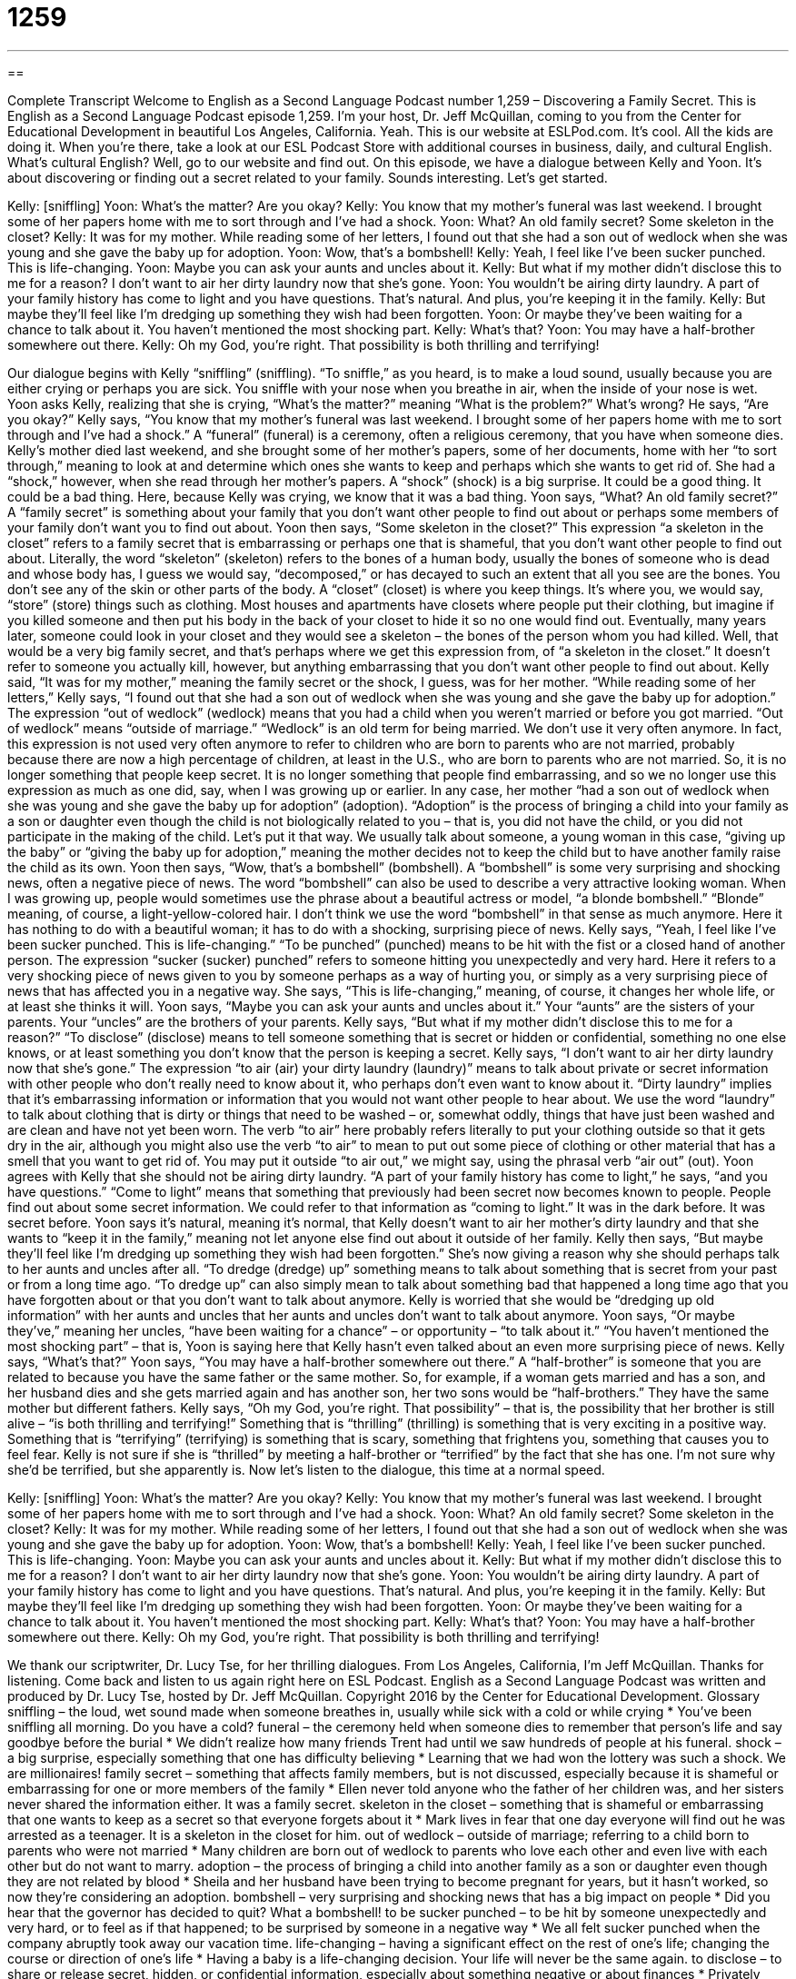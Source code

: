 = 1259
:toc: left
:toclevels: 3
:sectnums:
:stylesheet: ../../../myAdocCss.css

'''

== 

Complete Transcript
Welcome to English as a Second Language Podcast number 1,259 – Discovering a Family Secret.
This is English as a Second Language Podcast episode 1,259. I’m your host, Dr. Jeff McQuillan, coming to you from the Center for Educational Development in beautiful Los Angeles, California. Yeah.
This is our website at ESLPod.com. It’s cool. All the kids are doing it. When you’re there, take a look at our ESL Podcast Store with additional courses in business, daily, and cultural English. What’s cultural English? Well, go to our website and find out.
On this episode, we have a dialogue between Kelly and Yoon. It’s about discovering or finding out a secret related to your family. Sounds interesting. Let’s get started.
[start of dialogue]
Kelly: [sniffling]
Yoon: What’s the matter? Are you okay?
Kelly: You know that my mother’s funeral was last weekend. I brought some of her papers home with me to sort through and I’ve had a shock.
Yoon: What? An old family secret? Some skeleton in the closet?
Kelly: It was for my mother. While reading some of her letters, I found out that she had a son out of wedlock when she was young and she gave the baby up for adoption.
Yoon: Wow, that’s a bombshell!
Kelly: Yeah, I feel like I’ve been sucker punched. This is life-changing.
Yoon: Maybe you can ask your aunts and uncles about it.
Kelly: But what if my mother didn’t disclose this to me for a reason? I don’t want to air her dirty laundry now that she’s gone.
Yoon: You wouldn’t be airing dirty laundry. A part of your family history has come to light and you have questions. That’s natural. And plus, you’re keeping it in the family.
Kelly: But maybe they’ll feel like I’m dredging up something they wish had been forgotten.
Yoon: Or maybe they’ve been waiting for a chance to talk about it. You haven’t mentioned the most shocking part.
Kelly: What’s that?
Yoon: You may have a half-brother somewhere out there.
Kelly: Oh my God, you’re right. That possibility is both thrilling and terrifying!
[end of dialogue]
Our dialogue begins with Kelly “sniffling” (sniffling). “To sniffle,” as you heard, is to make a loud sound, usually because you are either crying or perhaps you are sick. You sniffle with your nose when you breathe in air, when the inside of your nose is wet. Yoon asks Kelly, realizing that she is crying, “What’s the matter?” meaning “What is the problem?” What’s wrong? He says, “Are you okay?”
Kelly says, “You know that my mother’s funeral was last weekend. I brought some of her papers home with me to sort through and I’ve had a shock.” A “funeral” (funeral) is a ceremony, often a religious ceremony, that you have when someone dies. Kelly’s mother died last weekend, and she brought some of her mother’s papers, some of her documents, home with her “to sort through,” meaning to look at and determine which ones she wants to keep and perhaps which she wants to get rid of.
She had a “shock,” however, when she read through her mother’s papers. A “shock” (shock) is a big surprise. It could be a good thing. It could be a bad thing. Here, because Kelly was crying, we know that it was a bad thing. Yoon says, “What? An old family secret?” A “family secret” is something about your family that you don’t want other people to find out about or perhaps some members of your family don’t want you to find out about. Yoon then says, “Some skeleton in the closet?”
This expression “a skeleton in the closet” refers to a family secret that is embarrassing or perhaps one that is shameful, that you don’t want other people to find out about. Literally, the word “skeleton” (skeleton) refers to the bones of a human body, usually the bones of someone who is dead and whose body has, I guess we would say, “decomposed,” or has decayed to such an extent that all you see are the bones. You don’t see any of the skin or other parts of the body. A “closet” (closet) is where you keep things. It’s where you, we would say, “store” (store) things such as clothing.
Most houses and apartments have closets where people put their clothing, but imagine if you killed someone and then put his body in the back of your closet to hide it so no one would find out. Eventually, many years later, someone could look in your closet and they would see a skeleton – the bones of the person whom you had killed. Well, that would be a very big family secret, and that’s perhaps where we get this expression from, of “a skeleton in the closet.” It doesn’t refer to someone you actually kill, however, but anything embarrassing that you don’t want other people to find out about.
Kelly said, “It was for my mother,” meaning the family secret or the shock, I guess, was for her mother. “While reading some of her letters,” Kelly says, “I found out that she had a son out of wedlock when she was young and she gave the baby up for adoption.” The expression “out of wedlock” (wedlock) means that you had a child when you weren’t married or before you got married. “Out of wedlock” means “outside of marriage.” “Wedlock” is an old term for being married. We don’t use it very often anymore.
In fact, this expression is not used very often anymore to refer to children who are born to parents who are not married, probably because there are now a high percentage of children, at least in the U.S., who are born to parents who are not married. So, it is no longer something that people keep secret. It is no longer something that people find embarrassing, and so we no longer use this expression as much as one did, say, when I was growing up or earlier.
In any case, her mother “had a son out of wedlock when she was young and she gave the baby up for adoption” (adoption). “Adoption” is the process of bringing a child into your family as a son or daughter even though the child is not biologically related to you – that is, you did not have the child, or you did not participate in the making of the child. Let’s put it that way. We usually talk about someone, a young woman in this case, “giving up the baby” or “giving the baby up for adoption,” meaning the mother decides not to keep the child but to have another family raise the child as its own.
Yoon then says, “Wow, that’s a bombshell” (bombshell). A “bombshell” is some very surprising and shocking news, often a negative piece of news. The word “bombshell” can also be used to describe a very attractive looking woman. When I was growing up, people would sometimes use the phrase about a beautiful actress or model, “a blonde bombshell.” “Blonde” meaning, of course, a light-yellow-colored hair. I don’t think we use the word “bombshell” in that sense as much anymore. Here it has nothing to do with a beautiful woman; it has to do with a shocking, surprising piece of news.
Kelly says, “Yeah, I feel like I’ve been sucker punched. This is life-changing.” “To be punched” (punched) means to be hit with the fist or a closed hand of another person. The expression “sucker (sucker) punched” refers to someone hitting you unexpectedly and very hard. Here it refers to a very shocking piece of news given to you by someone perhaps as a way of hurting you, or simply as a very surprising piece of news that has affected you in a negative way. She says, “This is life-changing,” meaning, of course, it changes her whole life, or at least she thinks it will.
Yoon says, “Maybe you can ask your aunts and uncles about it.” Your “aunts” are the sisters of your parents. Your “uncles” are the brothers of your parents. Kelly says, “But what if my mother didn’t disclose this to me for a reason?” “To disclose” (disclose) means to tell someone something that is secret or hidden or confidential, something no one else knows, or at least something you don’t know that the person is keeping a secret.
Kelly says, “I don’t want to air her dirty laundry now that she’s gone.” The expression “to air (air) your dirty laundry (laundry)” means to talk about private or secret information with other people who don’t really need to know about it, who perhaps don’t even want to know about it. “Dirty laundry” implies that it’s embarrassing information or information that you would not want other people to hear about.
We use the word “laundry” to talk about clothing that is dirty or things that need to be washed – or, somewhat oddly, things that have just been washed and are clean and have not yet been worn. The verb “to air” here probably refers literally to put your clothing outside so that it gets dry in the air, although you might also use the verb “to air” to mean to put out some piece of clothing or other material that has a smell that you want to get rid of. You may put it outside “to air out,” we might say, using the phrasal verb “air out” (out).
Yoon agrees with Kelly that she should not be airing dirty laundry. “A part of your family history has come to light,” he says, “and you have questions.” “Come to light” means that something that previously had been secret now becomes known to people. People find out about some secret information. We could refer to that information as “coming to light.” It was in the dark before. It was secret before. Yoon says it’s natural, meaning it’s normal, that Kelly doesn’t want to air her mother’s dirty laundry and that she wants to “keep it in the family,” meaning not let anyone else find out about it outside of her family.
Kelly then says, “But maybe they’ll feel like I’m dredging up something they wish had been forgotten.” She’s now giving a reason why she should perhaps talk to her aunts and uncles after all. “To dredge (dredge) up” something means to talk about something that is secret from your past or from a long time ago. “To dredge up” can also simply mean to talk about something bad that happened a long time ago that you have forgotten about or that you don’t want to talk about anymore.
Kelly is worried that she would be “dredging up old information” with her aunts and uncles that her aunts and uncles don’t want to talk about anymore. Yoon says, “Or maybe they’ve,” meaning her uncles, “have been waiting for a chance” – or opportunity – “to talk about it.” “You haven’t mentioned the most shocking part” – that is, Yoon is saying here that Kelly hasn’t even talked about an even more surprising piece of news. Kelly says, “What’s that?”
Yoon says, “You may have a half-brother somewhere out there.” A “half-brother” is someone that you are related to because you have the same father or the same mother. So, for example, if a woman gets married and has a son, and her husband dies and she gets married again and has another son, her two sons would be “half-brothers.” They have the same mother but different fathers.
Kelly says, “Oh my God, you’re right. That possibility” – that is, the possibility that her brother is still alive – “is both thrilling and terrifying!” Something that is “thrilling” (thrilling) is something that is very exciting in a positive way. Something that is “terrifying” (terrifying) is something that is scary, something that frightens you, something that causes you to feel fear. Kelly is not sure if she is “thrilled” by meeting a half-brother or “terrified” by the fact that she has one. I’m not sure why she’d be terrified, but she apparently is.
Now let’s listen to the dialogue, this time at a normal speed.
[start of dialogue]
Kelly: [sniffling]
Yoon: What’s the matter? Are you okay?
Kelly: You know that my mother’s funeral was last weekend. I brought some of her papers home with me to sort through and I’ve had a shock.
Yoon: What? An old family secret? Some skeleton in the closet?
Kelly: It was for my mother. While reading some of her letters, I found out that she had a son out of wedlock when she was young and she gave the baby up for adoption.
Yoon: Wow, that’s a bombshell!
Kelly: Yeah, I feel like I’ve been sucker punched. This is life-changing.
Yoon: Maybe you can ask your aunts and uncles about it.
Kelly: But what if my mother didn’t disclose this to me for a reason? I don’t want to air her dirty laundry now that she’s gone.
Yoon: You wouldn’t be airing dirty laundry. A part of your family history has come to light and you have questions. That’s natural. And plus, you’re keeping it in the family.
Kelly: But maybe they’ll feel like I’m dredging up something they wish had been forgotten.
Yoon: Or maybe they’ve been waiting for a chance to talk about it. You haven’t mentioned the most shocking part.
Kelly: What’s that?
Yoon: You may have a half-brother somewhere out there.
Kelly: Oh my God, you’re right. That possibility is both thrilling and terrifying!
[end of dialogue]
We thank our scriptwriter, Dr. Lucy Tse, for her thrilling dialogues.
From Los Angeles, California, I’m Jeff McQuillan. Thanks for listening. Come back and listen to us again right here on ESL Podcast.
English as a Second Language Podcast was written and produced by Dr. Lucy Tse, hosted by Dr. Jeff McQuillan. Copyright 2016 by the Center for Educational Development.
Glossary
sniffling – the loud, wet sound made when someone breathes in, usually while sick with a cold or while crying
* You’ve been sniffling all morning. Do you have a cold?
funeral – the ceremony held when someone dies to remember that person’s life and say goodbye before the burial
* We didn’t realize how many friends Trent had until we saw hundreds of people at his funeral.
shock – a big surprise, especially something that one has difficulty believing
* Learning that we had won the lottery was such a shock. We are millionaires!
family secret – something that affects family members, but is not discussed, especially because it is shameful or embarrassing for one or more members of the family
* Ellen never told anyone who the father of her children was, and her sisters never shared the information either. It was a family secret.
skeleton in the closet – something that is shameful or embarrassing that one wants to keep as a secret so that everyone forgets about it
* Mark lives in fear that one day everyone will find out he was arrested as a teenager. It is a skeleton in the closet for him.
out of wedlock – outside of marriage; referring to a child born to parents who were not married
* Many children are born out of wedlock to parents who love each other and even live with each other but do not want to marry.
adoption – the process of bringing a child into another family as a son or daughter even though they are not related by blood
* Sheila and her husband have been trying to become pregnant for years, but it hasn’t worked, so now they’re considering an adoption.
bombshell – very surprising and shocking news that has a big impact on people
* Did you hear that the governor has decided to quit? What a bombshell!
to be sucker punched – to be hit by someone unexpectedly and very hard, or to feel as if that happened; to be surprised by someone in a negative way
* We all felt sucker punched when the company abruptly took away our vacation time.
life-changing – having a significant effect on the rest of one’s life; changing the course or direction of one’s life
* Having a baby is a life-changing decision. Your life will never be the same again.
to disclose – to share or release secret, hidden, or confidential information, especially about something negative or about finances
* Privately held companies do not have to disclose information about their finances.
to air (one’s) dirty laundry – to talk about private, personal, confidential, or secret information with others who do not need to know about it and are not directly involved in it
* Anyone who wants to be president should be prepared to have his or her dirty laundry aired in public by the media.
to come to light – to become known; for people to become aware of something; to attract attention, especially when referring to something that had been secret or hidden
* If this information comes to light, my career will be destroyed.
to dredge up – to bring to notice; to cause something to be noticed, especially referring to something that is secretive, hidden, shameful, or embarrassing
* These reporters are experts at dredging up details about scandals that happened years ago.
half-brother/sister – a sibling (brother or sister) with whom one shares a mother or a father, but not both
* Mom got remarried when I was seven, and I have two half-brothers from that relationship.
thrilling – very exciting, with a lot of energy and anticipation
* The rides at the amusement park are thrilling and lots of fun.
terrifying – very frightening; very scary; causing one to feel fear
* That horror movie was terrifying! I wasn’t able to sleep at all after I saw it.
Comprehension Questions
1. What does Yoon mean when he says, “Wow, that’s a bombshell!”?
a) He thinks the information is very surprising and significant.
b) He thinks the information is shameful and disgusting.
c) He thinks the information is already known to most people.
2. Why doesn’t Kelly want to air her mother’s dirty laundry?
a) Because she hates washing clothes and cleaning the house.
b) Because she doesn’t want to discuss her mother’s secrets.
c) Because she doesn’t think the clothes to smell bad.
Answers at bottom.
What Else Does It Mean?
to be sucker punched
The phrase “to be sucker punched,” in this podcast, means to be surprised by someone in a negative way: “Sean was sucker punched when he found out that his wife had cheated on him.” The phrase “to be sucker punched” also means to be hit by someone unexpectedly and very hard: “The football player sucker punched a member of the other team when he thought no one was looking.” The phrase “to sucker (someone) into (something)” means to trick, fool, or manipulate someone to do something: “These criminals are suckering older people into sharing their social security numbers over the phone.” A “sucker” is an unkind term for a person who is easily tricked or fooled: “That sucker! I can’t believe he thought we were telling the truth!” Finally, a “sucker” is another word for a lollipop, or a hard candy on a stick that is placed in the mouth for a long time until it dissolves.
to come to light
In this podcast, the phrase “to come to light” means to become known or to attract attention, especially when referring to something that had been secret or hidden: “When these reports come to light, the company’s stock price will fall dramatically.” The phrase “in light of (something)” means that one has reached a decision after carefully considering a particular factor: “In light of the heavy snow and ice, we have decided to close the school today. All students should stay at home.” The phrase “to go out like a light” means to fall asleep very quickly because one is very tired: “After all that exercise, the children will probably go out like a light tonight!” Finally, the phrase “the light of (one’s) life” is what one calls the person whom one loves most of all: “That child is the light of my life!”
Culture Note
Surprising Secrets of Former Presidents
The life of U.S. Presidents might seem to be “an open book” (something that is known to almost everyone, with no secrets), but there are some surprising secrets. Here are some “lesser-known” (not known by many people) facts about some of the country’s “former” (previous; in the past) presidents, although some of them may be “myths” (things that are not true, but that are believed by many people).
President John Quincy Adams often “went skinny-dipping” (swam without any clothes on) in the Potomac River!
President Andrew Jackson had a “parrot” (a large, colorful bird that copies sounds and appears to talk) that knew how to “swear” (say bad words). It’s reported that the parrot was “present” (in the room) during Jackson’s funeral, but it started swearing so much that it had to be “removed” (taken out of the room).
President Ulysses S. Grant once received a “speeding ticket” (a written piece of paper received from a police officer for moving too quickly in a vehicle) for riding his horse too quickly down the street.
President James A. Garfield was “ambidextrous” (able to use the left and right hands equally well) and apparently could even write in Latin with one hand and in Greek with another hand “simultaneously” (at the same time).
President Warren Harding enjoyed playing “poker” (a card game that involves “gambling” (risking money on a game to try to win more)), but in one game, he lost all of the White House “china” (fancy dishes) in a “wager” (a gambling bet).
Comprehension Answers
1 - a
2 - b